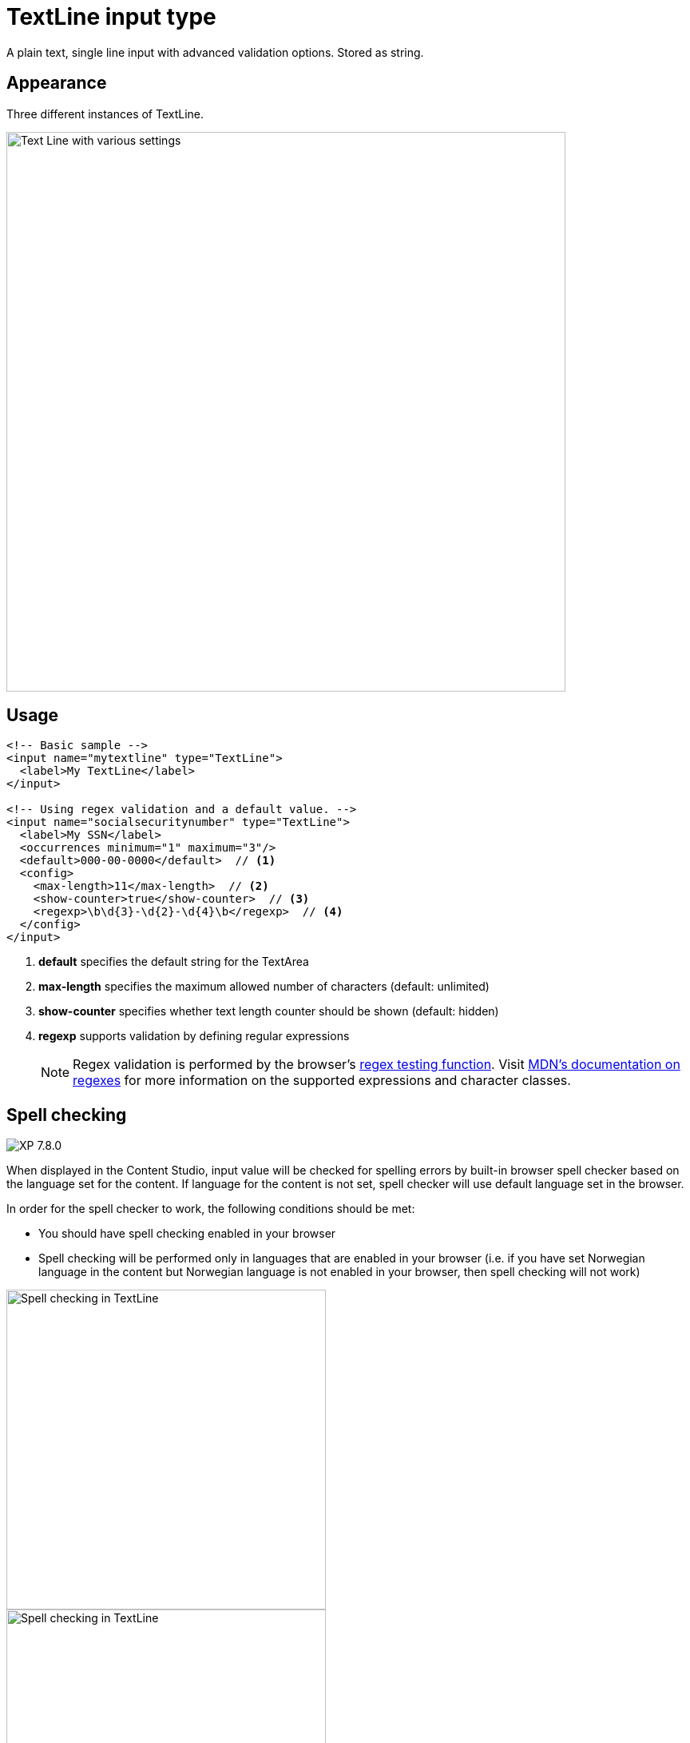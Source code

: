 = TextLine input type

:imagesdir: images
:toc: right
:y: icon:check[role="green"]
:n: icon:times[role="red"]

A plain text, single line input with advanced validation options. Stored as string.

== Appearance

Three different instances of TextLine.

image::TextLine.png[Text Line with various settings, 700]

== Usage

[source,xml]
----
<!-- Basic sample -->
<input name="mytextline" type="TextLine">
  <label>My TextLine</label>
</input>

<!-- Using regex validation and a default value. -->
<input name="socialsecuritynumber" type="TextLine">
  <label>My SSN</label>
  <occurrences minimum="1" maximum="3"/>
  <default>000-00-0000</default>  // <1>
  <config>
    <max-length>11</max-length>  // <2>
    <show-counter>true</show-counter>  // <3>
    <regexp>\b\d{3}-\d{2}-\d{4}\b</regexp>  // <4>
  </config>
</input>
----
<1> *default* specifies the default string for the TextArea
<2> *max-length* specifies the maximum allowed number of characters (default: unlimited)
<3> *show-counter* specifies whether text length counter should be shown (default: hidden)
<4> *regexp* supports validation by defining regular expressions
+
NOTE: Regex validation is performed by the browser's link:https://developer.mozilla.org/en-US/docs/Web/JavaScript/Reference/Global_Objects/RegExp/test[regex testing function]. Visit https://developer.mozilla.org/en-US/docs/Web/JavaScript/Guide/Regular_Expressions#writing_a_regular_expression_pattern[MDN's documentation on regexes] for more information on the supported expressions and character classes.

[#spellcheck]
== Spell checking

image:../../../images/xp-780.svg[XP 7.8.0,opts=inline]

When displayed in the Content Studio, input value will be checked for spelling errors by built-in browser spell checker
based on the language set for the content.
If language for the content is not set, spell checker will use default language set in the browser.

In order for the spell checker to work, the following conditions should be met:

* You should have spell checking enabled in your browser
* Spell checking will be performed only in languages that are enabled in your browser (i.e.
if you have set Norwegian language in the content but Norwegian language is not enabled in your
browser, then spell checking will not work)

image::TextLine-spellcheck-1.png[Spell checking in TextLine, 400]
image::TextLine-spellcheck-2.png[Spell checking in TextLine, 400]

NOTE: In the second screenshot above English text in the first input is grammatically correct,
but language of the content is set to Norsk Bokmål, therefore English text is not recognised
by the spell checker. Text in the second is in Norsk Bokmål and correctly checked for spelling errors.
